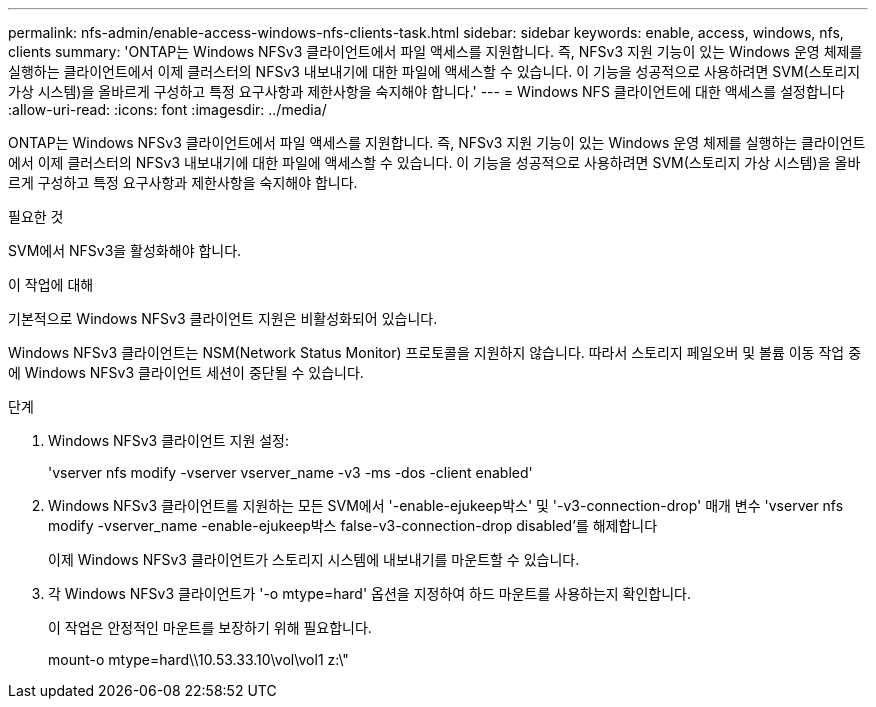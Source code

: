 ---
permalink: nfs-admin/enable-access-windows-nfs-clients-task.html 
sidebar: sidebar 
keywords: enable, access, windows, nfs, clients 
summary: 'ONTAP는 Windows NFSv3 클라이언트에서 파일 액세스를 지원합니다. 즉, NFSv3 지원 기능이 있는 Windows 운영 체제를 실행하는 클라이언트에서 이제 클러스터의 NFSv3 내보내기에 대한 파일에 액세스할 수 있습니다. 이 기능을 성공적으로 사용하려면 SVM(스토리지 가상 시스템)을 올바르게 구성하고 특정 요구사항과 제한사항을 숙지해야 합니다.' 
---
= Windows NFS 클라이언트에 대한 액세스를 설정합니다
:allow-uri-read: 
:icons: font
:imagesdir: ../media/


[role="lead"]
ONTAP는 Windows NFSv3 클라이언트에서 파일 액세스를 지원합니다. 즉, NFSv3 지원 기능이 있는 Windows 운영 체제를 실행하는 클라이언트에서 이제 클러스터의 NFSv3 내보내기에 대한 파일에 액세스할 수 있습니다. 이 기능을 성공적으로 사용하려면 SVM(스토리지 가상 시스템)을 올바르게 구성하고 특정 요구사항과 제한사항을 숙지해야 합니다.

.필요한 것
SVM에서 NFSv3을 활성화해야 합니다.

.이 작업에 대해
기본적으로 Windows NFSv3 클라이언트 지원은 비활성화되어 있습니다.

Windows NFSv3 클라이언트는 NSM(Network Status Monitor) 프로토콜을 지원하지 않습니다. 따라서 스토리지 페일오버 및 볼륨 이동 작업 중에 Windows NFSv3 클라이언트 세션이 중단될 수 있습니다.

.단계
. Windows NFSv3 클라이언트 지원 설정:
+
'vserver nfs modify -vserver vserver_name -v3 -ms -dos -client enabled'

. Windows NFSv3 클라이언트를 지원하는 모든 SVM에서 '-enable-ejukeep박스' 및 '-v3-connection-drop' 매개 변수 'vserver nfs modify -vserver_name -enable-ejukeep박스 false-v3-connection-drop disabled'를 해제합니다
+
이제 Windows NFSv3 클라이언트가 스토리지 시스템에 내보내기를 마운트할 수 있습니다.

. 각 Windows NFSv3 클라이언트가 '-o mtype=hard' 옵션을 지정하여 하드 마운트를 사용하는지 확인합니다.
+
이 작업은 안정적인 마운트를 보장하기 위해 필요합니다.

+
mount-o mtype=hard\\10.53.33.10\vol\vol1 z:\"


